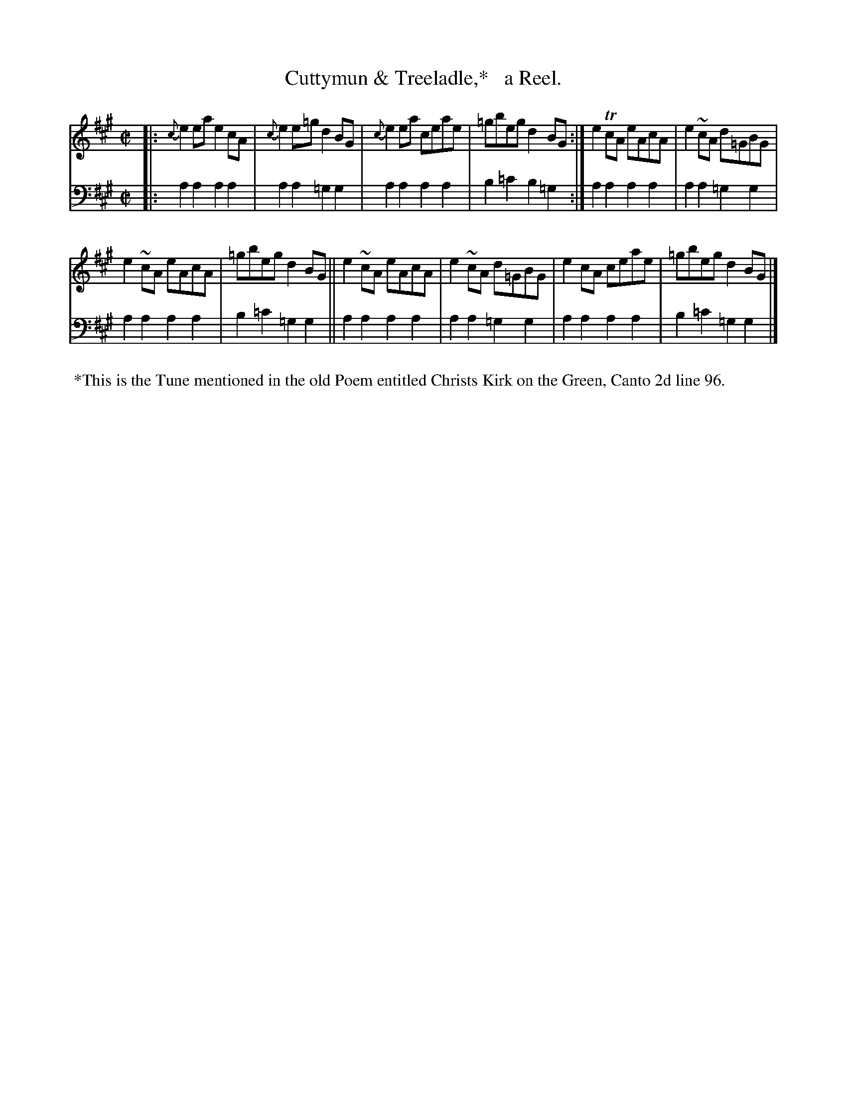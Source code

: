 X: 2264
T: Cuttymun & Treeladle,*   a Reel.
%R: reel
B: Niel Gow & Sons "Complete Repository" v.2 p.26 #4 (and top 2 staffs of p.27)
Z: 2021 John Chambers <jc:trillian.mit.edu>
M: C|
L: 1/8
K: A
% - - - - - - - - - -
V: 1 staves=2
|:\
{c}e2ea e2cA | {c}e2e=g d2BG | {c}e2ea ceae | =gbeg d2BG :| e2TcA eAcA | e2~cA d=GBG |
e2~cA eAcA | =gbeg d2BG || e2~cA eAcA | e2~cA d=GBG | e2cA ceae | =gbeg d2BG |]
% - - - - - - - - - -
% Voice 2 preserves the staff layout in the book.
V: 2 clef=bass middle=d
|:\
a2a2 a2a2 | a2a2 =g2g2 | a2a2 a2a2 | b2=c'2 b2=g2 :| a2a2 a2a2 | a2a2 =g2g2 |
a2a2 a2a2 | b2=c'2 =g2g2 || a2a2 a2a2 | a2a2 =g2g2 | a2a2 a2a2 | b2=c'2 =g2g2 |]
% - - - - - - - - - -
%%begintext align
%% *This is the Tune mentioned in the old Poem entitled Christs Kirk on the Green, Canto 2d line 96.
%%endtext
